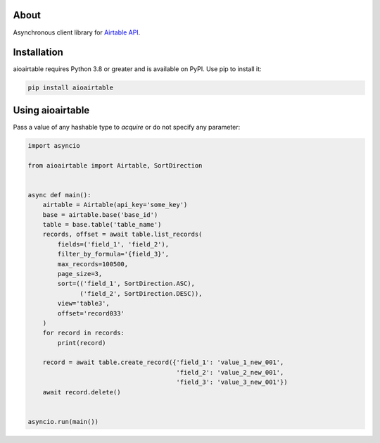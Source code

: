 About
=====
Asynchronous client library for `Airtable API <https://airtable.com/api>`_.

Installation
============
aioairtable requires Python 3.8 or greater and is available on PyPI. Use pip to install it:

.. code-block:: bash

    pip install aioairtable

Using aioairtable
==================
Pass a value of any hashable type to `acquire` or do not specify any parameter:

.. code-block:: python

    import asyncio

    from aioairtable import Airtable, SortDirection


    async def main():
        airtable = Airtable(api_key='some_key')
        base = airtable.base('base_id')
        table = base.table('table_name')
        records, offset = await table.list_records(
            fields=('field_1', 'field_2'),
            filter_by_formula='{field_3}',
            max_records=100500,
            page_size=3,
            sort=(('field_1', SortDirection.ASC),
                  ('field_2', SortDirection.DESC)),
            view='table3',
            offset='record033'
        )
        for record in records:
            print(record)

        record = await table.create_record({'field_1': 'value_1_new_001',
                                            'field_2': 'value_2_new_001',
                                            'field_3': 'value_3_new_001'})
        await record.delete()


    asyncio.run(main())